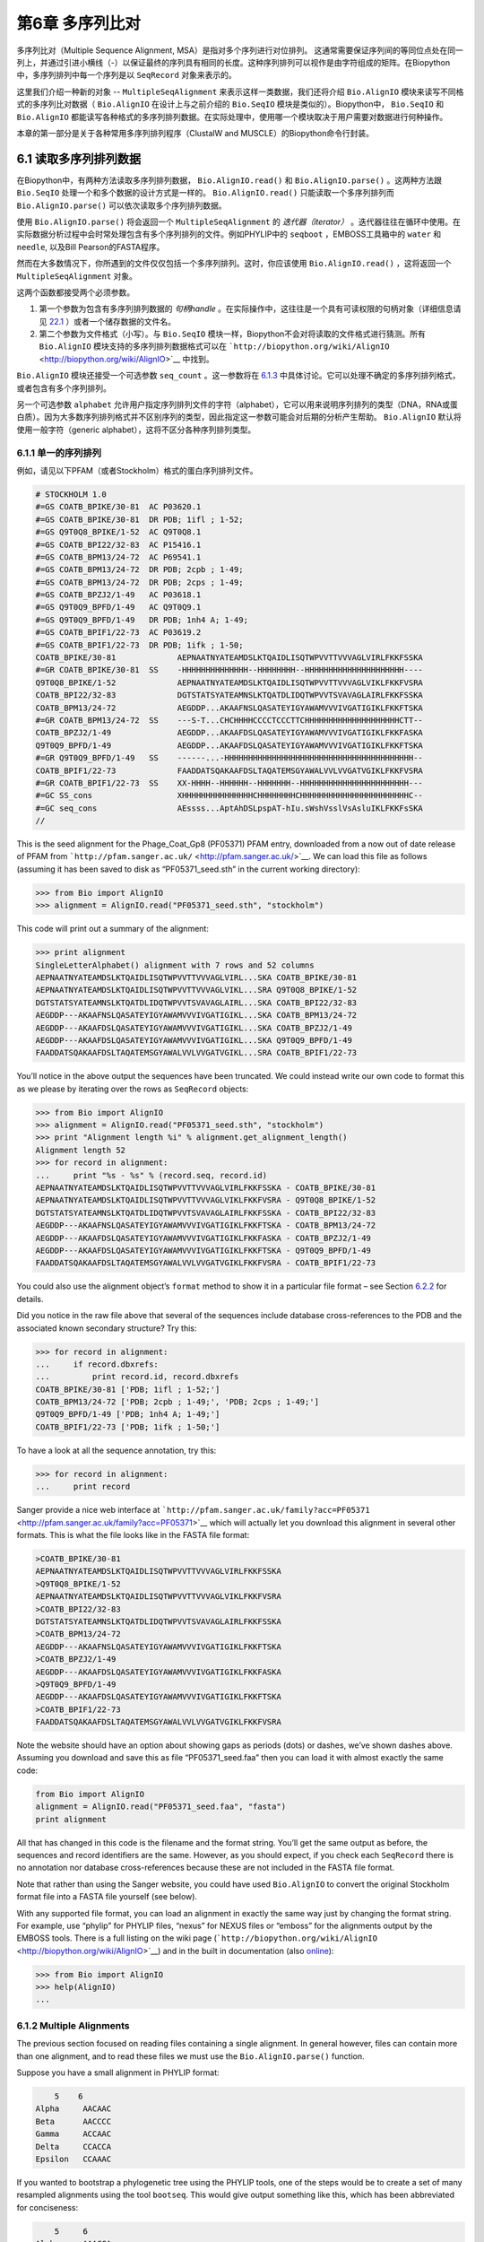 ﻿第6章 多序列比对
==============================================

多序列比对（Multiple Sequence Alignment, MSA）是指对多个序列进行对位排列。 这通常需要保证序列间的等同位点处在同一列上，并通过引进小横线（-）以保证最终的序列具有相同的长度。这种序列排列可以视作是由字符组成的矩阵。在Biopython中，多序列排列中每一个序列是以 ``SeqRecord`` 对象来表示的。

这里我们介绍一种新的对象 -- ``MultipleSeqAlignment`` 来表示这样一类数据，我们还将介绍 ``Bio.AlignIO`` 模块来读写不同格式的多序列比对数据（ ``Bio.AlignIO`` 在设计上与之前介绍的 ``Bio.SeqIO`` 模块是类似的）。Biopython中， ``Bio.SeqIO`` 和 ``Bio.AlignIO`` 都能读写各种格式的多序列排列数据。在实际处理中，使用哪一个模块取决于用户需要对数据进行何种操作。

本章的第一部分是关于各种常用多序列排列程序（ClustalW and MUSCLE）的Biopython命令行封装。

6.1 读取多序列排列数据
-------------------------------------------

在Biopython中，有两种方法读取多序列排列数据， ``Bio.AlignIO.read()`` 和 ``Bio.AlignIO.parse()`` 。这两种方法跟 ``Bio.SeqIO`` 处理一个和多个数据的设计方式是一样的。 ``Bio.AlignIO.read()`` 只能读取一个多序列排列而 ``Bio.AlignIO.parse()`` 可以依次读取多个序列排列数据。 

使用 ``Bio.AlignIO.parse()`` 将会返回一个 ``MultipleSeqAlignment`` 的 *迭代器（iterator）* 。迭代器往往在循环中使用。在实际数据分析过程中会时常处理包含有多个序列排列的文件。例如PHYLIP中的 ``seqboot`` ，EMBOSS工具箱中的 ``water`` 和 ``needle``, 以及Bill Pearson的FASTA程序。

然而在大多数情况下，你所遇到的文件仅仅包括一个多序列排列。这时，你应该使用 ``Bio.AlignIO.read()`` ，这将返回一个 ``MultipleSeqAlignment`` 对象。

这两个函数都接受两个必须参数。

#. 第一个参数为包含有多序列排列数据的 *句柄handle* 。在实际操作中，这往往是一个具有可读权限的句柄对象（详细信息请见 `22.1 <#sec:appendix-handles>`__ ）或者一个储存数据的文件名。

#. 第二个参数为文件格式（小写）。与 ``Bio.SeqIO`` 模块一样，Biopython不会对将读取的文件格式进行猜测。所有 ``Bio.AlignIO`` 模块支持的多序列排列数据格式可以在 ```http://biopython.org/wiki/AlignIO`` <http://biopython.org/wiki/AlignIO>`__ 中找到。

``Bio.AlignIO`` 模块还接受一个可选参数 ``seq_count`` 。这一参数将在 `6.1.3 <#sec:AlignIO-count-argument>`__ 中具体讨论。它可以处理不确定的多序列排列格式，或者包含有多个序列排列。

另一个可选参数 ``alphabet`` 允许用户指定序列排列文件的字符（alphabet），它可以用来说明序列排列的类型（DNA，RNA或蛋白质）。因为大多数序列排列格式并不区别序列的类型，因此指定这一参数可能会对后期的分析产生帮助。 ``Bio.AlignIO`` 默认将使用一般字符（generic alphabet），这将不区分各种序列排列类型。

6.1.1 单一的序列排列
~~~~~~~~~~~~~~~~~~~~~~~~

例如，请见以下PFAM（或者Stockholm）格式的蛋白序列排列文件。

.. code:: verbatim

    # STOCKHOLM 1.0
    #=GS COATB_BPIKE/30-81  AC P03620.1
    #=GS COATB_BPIKE/30-81  DR PDB; 1ifl ; 1-52;
    #=GS Q9T0Q8_BPIKE/1-52  AC Q9T0Q8.1
    #=GS COATB_BPI22/32-83  AC P15416.1
    #=GS COATB_BPM13/24-72  AC P69541.1
    #=GS COATB_BPM13/24-72  DR PDB; 2cpb ; 1-49;
    #=GS COATB_BPM13/24-72  DR PDB; 2cps ; 1-49;
    #=GS COATB_BPZJ2/1-49   AC P03618.1
    #=GS Q9T0Q9_BPFD/1-49   AC Q9T0Q9.1
    #=GS Q9T0Q9_BPFD/1-49   DR PDB; 1nh4 A; 1-49;
    #=GS COATB_BPIF1/22-73  AC P03619.2
    #=GS COATB_BPIF1/22-73  DR PDB; 1ifk ; 1-50;
    COATB_BPIKE/30-81             AEPNAATNYATEAMDSLKTQAIDLISQTWPVVTTVVVAGLVIRLFKKFSSKA
    #=GR COATB_BPIKE/30-81  SS    -HHHHHHHHHHHHHH--HHHHHHHH--HHHHHHHHHHHHHHHHHHHHH----
    Q9T0Q8_BPIKE/1-52             AEPNAATNYATEAMDSLKTQAIDLISQTWPVVTTVVVAGLVIKLFKKFVSRA
    COATB_BPI22/32-83             DGTSTATSYATEAMNSLKTQATDLIDQTWPVVTSVAVAGLAIRLFKKFSSKA
    COATB_BPM13/24-72             AEGDDP...AKAAFNSLQASATEYIGYAWAMVVVIVGATIGIKLFKKFTSKA
    #=GR COATB_BPM13/24-72  SS    ---S-T...CHCHHHHCCCCTCCCTTCHHHHHHHHHHHHHHHHHHHHCTT--
    COATB_BPZJ2/1-49              AEGDDP...AKAAFDSLQASATEYIGYAWAMVVVIVGATIGIKLFKKFASKA
    Q9T0Q9_BPFD/1-49              AEGDDP...AKAAFDSLQASATEYIGYAWAMVVVIVGATIGIKLFKKFTSKA
    #=GR Q9T0Q9_BPFD/1-49   SS    ------...-HHHHHHHHHHHHHHHHHHHHHHHHHHHHHHHHHHHHHHHH--
    COATB_BPIF1/22-73             FAADDATSQAKAAFDSLTAQATEMSGYAWALVVLVVGATVGIKLFKKFVSRA
    #=GR COATB_BPIF1/22-73  SS    XX-HHHH--HHHHHH--HHHHHHH--HHHHHHHHHHHHHHHHHHHHHHH---
    #=GC SS_cons                  XHHHHHHHHHHHHHHHCHHHHHHHHCHHHHHHHHHHHHHHHHHHHHHHHC--
    #=GC seq_cons                 AEssss...AptAhDSLpspAT-hIu.sWshVsslVsAsluIKLFKKFsSKA
    //


This is the seed alignment for the Phage\_Coat\_Gp8 (PF05371) PFAM
entry, downloaded from a now out of date release of PFAM from
```http://pfam.sanger.ac.uk/`` <http://pfam.sanger.ac.uk/>`__. We can
load this file as follows (assuming it has been saved to disk as
“PF05371\_seed.sth” in the current working directory):

.. code:: verbatim

    >>> from Bio import AlignIO
    >>> alignment = AlignIO.read("PF05371_seed.sth", "stockholm")

This code will print out a summary of the alignment:

.. code:: verbatim

    >>> print alignment
    SingleLetterAlphabet() alignment with 7 rows and 52 columns
    AEPNAATNYATEAMDSLKTQAIDLISQTWPVVTTVVVAGLVIRL...SKA COATB_BPIKE/30-81
    AEPNAATNYATEAMDSLKTQAIDLISQTWPVVTTVVVAGLVIKL...SRA Q9T0Q8_BPIKE/1-52
    DGTSTATSYATEAMNSLKTQATDLIDQTWPVVTSVAVAGLAIRL...SKA COATB_BPI22/32-83
    AEGDDP---AKAAFNSLQASATEYIGYAWAMVVVIVGATIGIKL...SKA COATB_BPM13/24-72
    AEGDDP---AKAAFDSLQASATEYIGYAWAMVVVIVGATIGIKL...SKA COATB_BPZJ2/1-49
    AEGDDP---AKAAFDSLQASATEYIGYAWAMVVVIVGATIGIKL...SKA Q9T0Q9_BPFD/1-49
    FAADDATSQAKAAFDSLTAQATEMSGYAWALVVLVVGATVGIKL...SRA COATB_BPIF1/22-73

You’ll notice in the above output the sequences have been truncated. We
could instead write our own code to format this as we please by
iterating over the rows as ``SeqRecord`` objects:

.. code:: verbatim

    >>> from Bio import AlignIO
    >>> alignment = AlignIO.read("PF05371_seed.sth", "stockholm")
    >>> print "Alignment length %i" % alignment.get_alignment_length()
    Alignment length 52
    >>> for record in alignment:
    ...     print "%s - %s" % (record.seq, record.id)
    AEPNAATNYATEAMDSLKTQAIDLISQTWPVVTTVVVAGLVIRLFKKFSSKA - COATB_BPIKE/30-81
    AEPNAATNYATEAMDSLKTQAIDLISQTWPVVTTVVVAGLVIKLFKKFVSRA - Q9T0Q8_BPIKE/1-52
    DGTSTATSYATEAMNSLKTQATDLIDQTWPVVTSVAVAGLAIRLFKKFSSKA - COATB_BPI22/32-83
    AEGDDP---AKAAFNSLQASATEYIGYAWAMVVVIVGATIGIKLFKKFTSKA - COATB_BPM13/24-72
    AEGDDP---AKAAFDSLQASATEYIGYAWAMVVVIVGATIGIKLFKKFASKA - COATB_BPZJ2/1-49
    AEGDDP---AKAAFDSLQASATEYIGYAWAMVVVIVGATIGIKLFKKFTSKA - Q9T0Q9_BPFD/1-49
    FAADDATSQAKAAFDSLTAQATEMSGYAWALVVLVVGATVGIKLFKKFVSRA - COATB_BPIF1/22-73

You could also use the alignment object’s ``format`` method to show it
in a particular file format – see
Section \ `6.2.2 <#sec:alignment-format-method>`__ for details.

Did you notice in the raw file above that several of the sequences
include database cross-references to the PDB and the associated known
secondary structure? Try this:

.. code:: verbatim

    >>> for record in alignment:
    ...     if record.dbxrefs:
    ...         print record.id, record.dbxrefs
    COATB_BPIKE/30-81 ['PDB; 1ifl ; 1-52;']
    COATB_BPM13/24-72 ['PDB; 2cpb ; 1-49;', 'PDB; 2cps ; 1-49;']
    Q9T0Q9_BPFD/1-49 ['PDB; 1nh4 A; 1-49;']
    COATB_BPIF1/22-73 ['PDB; 1ifk ; 1-50;']

To have a look at all the sequence annotation, try this:

.. code:: verbatim

    >>> for record in alignment:
    ...     print record

Sanger provide a nice web interface at
```http://pfam.sanger.ac.uk/family?acc=PF05371`` <http://pfam.sanger.ac.uk/family?acc=PF05371>`__
which will actually let you download this alignment in several other
formats. This is what the file looks like in the FASTA file format:

.. code:: verbatim

    >COATB_BPIKE/30-81
    AEPNAATNYATEAMDSLKTQAIDLISQTWPVVTTVVVAGLVIRLFKKFSSKA
    >Q9T0Q8_BPIKE/1-52
    AEPNAATNYATEAMDSLKTQAIDLISQTWPVVTTVVVAGLVIKLFKKFVSRA
    >COATB_BPI22/32-83
    DGTSTATSYATEAMNSLKTQATDLIDQTWPVVTSVAVAGLAIRLFKKFSSKA
    >COATB_BPM13/24-72
    AEGDDP---AKAAFNSLQASATEYIGYAWAMVVVIVGATIGIKLFKKFTSKA
    >COATB_BPZJ2/1-49
    AEGDDP---AKAAFDSLQASATEYIGYAWAMVVVIVGATIGIKLFKKFASKA
    >Q9T0Q9_BPFD/1-49
    AEGDDP---AKAAFDSLQASATEYIGYAWAMVVVIVGATIGIKLFKKFTSKA
    >COATB_BPIF1/22-73
    FAADDATSQAKAAFDSLTAQATEMSGYAWALVVLVVGATVGIKLFKKFVSRA

Note the website should have an option about showing gaps as periods
(dots) or dashes, we’ve shown dashes above. Assuming you download and
save this as file “PF05371\_seed.faa” then you can load it with almost
exactly the same code:

.. code:: verbatim

    from Bio import AlignIO
    alignment = AlignIO.read("PF05371_seed.faa", "fasta")
    print alignment

All that has changed in this code is the filename and the format string.
You’ll get the same output as before, the sequences and record
identifiers are the same. However, as you should expect, if you check
each ``SeqRecord`` there is no annotation nor database cross-references
because these are not included in the FASTA file format.

Note that rather than using the Sanger website, you could have used
``Bio.AlignIO`` to convert the original Stockholm format file into a
FASTA file yourself (see below).

With any supported file format, you can load an alignment in exactly the
same way just by changing the format string. For example, use “phylip”
for PHYLIP files, “nexus” for NEXUS files or “emboss” for the alignments
output by the EMBOSS tools. There is a full listing on the wiki page
(```http://biopython.org/wiki/AlignIO`` <http://biopython.org/wiki/AlignIO>`__)
and in the built in documentation (also
`online <http://biopython.org/DIST/docs/api/Bio.AlignIO-module.html>`__):

.. code:: verbatim

    >>> from Bio import AlignIO
    >>> help(AlignIO)
    ...

6.1.2  Multiple Alignments
~~~~~~~~~~~~~~~~~~~~~~~~~~

The previous section focused on reading files containing a single
alignment. In general however, files can contain more than one
alignment, and to read these files we must use the
``Bio.AlignIO.parse()`` function.

Suppose you have a small alignment in PHYLIP format:

.. code:: verbatim

        5    6
    Alpha     AACAAC
    Beta      AACCCC
    Gamma     ACCAAC
    Delta     CCACCA
    Epsilon   CCAAAC

If you wanted to bootstrap a phylogenetic tree using the PHYLIP tools,
one of the steps would be to create a set of many resampled alignments
using the tool ``bootseq``. This would give output something like this,
which has been abbreviated for conciseness:

.. code:: verbatim

        5     6
    Alpha     AAACCA
    Beta      AAACCC
    Gamma     ACCCCA
    Delta     CCCAAC
    Epsilon   CCCAAA
        5     6
    Alpha     AAACAA
    Beta      AAACCC
    Gamma     ACCCAA
    Delta     CCCACC
    Epsilon   CCCAAA
        5     6
    Alpha     AAAAAC
    Beta      AAACCC
    Gamma     AACAAC
    Delta     CCCCCA
    Epsilon   CCCAAC
    ...
        5     6
    Alpha     AAAACC
    Beta      ACCCCC
    Gamma     AAAACC
    Delta     CCCCAA
    Epsilon   CAAACC

If you wanted to read this in using ``Bio.AlignIO`` you could use:

.. code:: verbatim

    from Bio import AlignIO
    alignments = AlignIO.parse("resampled.phy", "phylip")
    for alignment in alignments:
        print alignment
        print

This would give the following output, again abbreviated for display:

.. code:: verbatim

    SingleLetterAlphabet() alignment with 5 rows and 6 columns
    AAACCA Alpha
    AAACCC Beta
    ACCCCA Gamma
    CCCAAC Delta
    CCCAAA Epsilon

    SingleLetterAlphabet() alignment with 5 rows and 6 columns
    AAACAA Alpha
    AAACCC Beta
    ACCCAA Gamma
    CCCACC Delta
    CCCAAA Epsilon

    SingleLetterAlphabet() alignment with 5 rows and 6 columns
    AAAAAC Alpha
    AAACCC Beta
    AACAAC Gamma
    CCCCCA Delta
    CCCAAC Epsilon

    ...

    SingleLetterAlphabet() alignment with 5 rows and 6 columns
    AAAACC Alpha
    ACCCCC Beta
    AAAACC Gamma
    CCCCAA Delta
    CAAACC Epsilon

As with the function ``Bio.SeqIO.parse()``, using
``Bio.AlignIO.parse()`` returns an iterator. If you want to keep all the
alignments in memory at once, which will allow you to access them in any
order, then turn the iterator into a list:

.. code:: verbatim

    from Bio import AlignIO
    alignments = list(AlignIO.parse("resampled.phy", "phylip"))
    last_align = alignments[-1]
    first_align = alignments[0]

6.1.3  Ambiguous Alignments
~~~~~~~~~~~~~~~~~~~~~~~~~~~

Many alignment file formats can explicitly store more than one
alignment, and the division between each alignment is clear. However,
when a general sequence file format has been used there is no such block
structure. The most common such situation is when alignments have been
saved in the FASTA file format. For example consider the following:

.. code:: verbatim

    >Alpha
    ACTACGACTAGCTCAG--G
    >Beta
    ACTACCGCTAGCTCAGAAG
    >Gamma
    ACTACGGCTAGCACAGAAG
    >Alpha
    ACTACGACTAGCTCAGG--
    >Beta
    ACTACCGCTAGCTCAGAAG
    >Gamma
    ACTACGGCTAGCACAGAAG

This could be a single alignment containing six sequences (with repeated
identifiers). Or, judging from the identifiers, this is probably two
different alignments each with three sequences, which happen to all have
the same length.

What about this next example?

.. code:: verbatim

    >Alpha
    ACTACGACTAGCTCAG--G
    >Beta
    ACTACCGCTAGCTCAGAAG
    >Alpha
    ACTACGACTAGCTCAGG--
    >Gamma
    ACTACGGCTAGCACAGAAG
    >Alpha
    ACTACGACTAGCTCAGG--
    >Delta
    ACTACGGCTAGCACAGAAG

Again, this could be a single alignment with six sequences. However this
time based on the identifiers we might guess this is three pairwise
alignments which by chance have all got the same lengths.

This final example is similar:

.. code:: verbatim

    >Alpha
    ACTACGACTAGCTCAG--G
    >XXX
    ACTACCGCTAGCTCAGAAG
    >Alpha
    ACTACGACTAGCTCAGG
    >YYY
    ACTACGGCAAGCACAGG
    >Alpha
    --ACTACGAC--TAGCTCAGG
    >ZZZ
    GGACTACGACAATAGCTCAGG

In this third example, because of the differing lengths, this cannot be
treated as a single alignment containing all six records. However, it
could be three pairwise alignments.

Clearly trying to store more than one alignment in a FASTA file is not
ideal. However, if you are forced to deal with these as input files
``Bio.AlignIO`` can cope with the most common situation where all the
alignments have the same number of records. One example of this is a
collection of pairwise alignments, which can be produced by the EMBOSS
tools ``needle`` and ``water`` – although in this situation,
``Bio.AlignIO`` should be able to understand their native output using
“emboss” as the format string.

To interpret these FASTA examples as several separate alignments, we can
use ``Bio.AlignIO.parse()`` with the optional ``seq_count`` argument
which specifies how many sequences are expected in each alignment (in
these examples, 3, 2 and 2 respectively). For example, using the third
example as the input data:

.. code:: verbatim

    for alignment in AlignIO.parse(handle, "fasta", seq_count=2):
        print "Alignment length %i" % alignment.get_alignment_length()
        for record in alignment:
            print "%s - %s" % (record.seq, record.id)
        print

giving:

.. code:: verbatim

    Alignment length 19
    ACTACGACTAGCTCAG--G - Alpha
    ACTACCGCTAGCTCAGAAG - XXX

    Alignment length 17
    ACTACGACTAGCTCAGG - Alpha
    ACTACGGCAAGCACAGG - YYY

    Alignment length 21
    --ACTACGAC--TAGCTCAGG - Alpha
    GGACTACGACAATAGCTCAGG - ZZZ

Using ``Bio.AlignIO.read()`` or ``Bio.AlignIO.parse()`` without the
``seq_count`` argument would give a single alignment containing all six
records for the first two examples. For the third example, an exception
would be raised because the lengths differ preventing them being turned
into a single alignment.

If the file format itself has a block structure allowing ``Bio.AlignIO``
to determine the number of sequences in each alignment directly, then
the ``seq_count`` argument is not needed. If it is supplied, and doesn’t
agree with the file contents, an error is raised.

Note that this optional ``seq_count`` argument assumes each alignment in
the file has the same number of sequences. Hypothetically you may come
across stranger situations, for example a FASTA file containing several
alignments each with a different number of sequences – although I would
love to hear of a real world example of this. Assuming you cannot get
the data in a nicer file format, there is no straight forward way to
deal with this using ``Bio.AlignIO``. In this case, you could consider
reading in the sequences themselves using ``Bio.SeqIO`` and batching
them together to create the alignments as appropriate.

6.2  Writing Alignments
-----------------------

We’ve talked about using ``Bio.AlignIO.read()`` and
``Bio.AlignIO.parse()`` for alignment input (reading files), and now
we’ll look at ``Bio.AlignIO.write()`` which is for alignment output
(writing files). This is a function taking three arguments: some
``MultipleSeqAlignment`` objects (or for backwards compatibility the
obsolete ``Alignment`` objects), a handle or filename to write to, and a
sequence format.

Here is an example, where we start by creating a few
``MultipleSeqAlignment`` objects the hard way (by hand, rather than by
loading them from a file). Note we create some ``SeqRecord`` objects to
construct the alignment from.

.. code:: verbatim

    from Bio.Alphabet import generic_dna
    from Bio.Seq import Seq
    from Bio.SeqRecord import SeqRecord
    from Bio.Align import MultipleSeqAlignment

    align1 = MultipleSeqAlignment([
                 SeqRecord(Seq("ACTGCTAGCTAG", generic_dna), id="Alpha"),
                 SeqRecord(Seq("ACT-CTAGCTAG", generic_dna), id="Beta"),
                 SeqRecord(Seq("ACTGCTAGDTAG", generic_dna), id="Gamma"),
             ])

    align2 = MultipleSeqAlignment([
                 SeqRecord(Seq("GTCAGC-AG", generic_dna), id="Delta"),
                 SeqRecord(Seq("GACAGCTAG", generic_dna), id="Epsilon"),
                 SeqRecord(Seq("GTCAGCTAG", generic_dna), id="Zeta"),
             ])

    align3 = MultipleSeqAlignment([
                 SeqRecord(Seq("ACTAGTACAGCTG", generic_dna), id="Eta"),
                 SeqRecord(Seq("ACTAGTACAGCT-", generic_dna), id="Theta"),
                 SeqRecord(Seq("-CTACTACAGGTG", generic_dna), id="Iota"),
             ])

    my_alignments = [align1, align2, align3]

Now we have a list of ``Alignment`` objects, we’ll write them to a
PHYLIP format file:

.. code:: verbatim

    from Bio import AlignIO
    AlignIO.write(my_alignments, "my_example.phy", "phylip")

And if you open this file in your favourite text editor it should look
like this:

.. code:: verbatim

     3 12
    Alpha      ACTGCTAGCT AG
    Beta       ACT-CTAGCT AG
    Gamma      ACTGCTAGDT AG
     3 9
    Delta      GTCAGC-AG
    Epislon    GACAGCTAG
    Zeta       GTCAGCTAG
     3 13
    Eta        ACTAGTACAG CTG
    Theta      ACTAGTACAG CT-
    Iota       -CTACTACAG GTG

Its more common to want to load an existing alignment, and save that,
perhaps after some simple manipulation like removing certain rows or
columns.

Suppose you wanted to know how many alignments the
``Bio.AlignIO.write()`` function wrote to the handle? If your alignments
were in a list like the example above, you could just use
``len(my_alignments)``, however you can’t do that when your records come
from a generator/iterator. Therefore the ``Bio.AlignIO.write()``
function returns the number of alignments written to the file.

*Note* - If you tell the ``Bio.AlignIO.write()`` function to write to a
file that already exists, the old file will be overwritten without any
warning.

6.2.1  Converting between sequence alignment file formats
~~~~~~~~~~~~~~~~~~~~~~~~~~~~~~~~~~~~~~~~~~~~~~~~~~~~~~~~~

Converting between sequence alignment file formats with ``Bio.AlignIO``
works in the same way as converting between sequence file formats with
``Bio.SeqIO`` (Section `5.5.2 <#sec:SeqIO-conversion>`__). We load
generally the alignment(s) using ``Bio.AlignIO.parse()`` and then save
them using the ``Bio.AlignIO.write()`` – or just use the
``Bio.AlignIO.convert()`` helper function.

For this example, we’ll load the PFAM/Stockholm format file used earlier
and save it as a Clustal W format file:

.. code:: verbatim

    from Bio import AlignIO
    count = AlignIO.convert("PF05371_seed.sth", "stockholm", "PF05371_seed.aln", "clustal")
    print "Converted %i alignments" % count

Or, using ``Bio.AlignIO.parse()`` and ``Bio.AlignIO.write()``:

.. code:: verbatim

    from Bio import AlignIO
    alignments = AlignIO.parse("PF05371_seed.sth", "stockholm")
    count = AlignIO.write(alignments, "PF05371_seed.aln", "clustal")
    print "Converted %i alignments" % count

The ``Bio.AlignIO.write()`` function expects to be given multiple
alignment objects. In the example above we gave it the alignment
iterator returned by ``Bio.AlignIO.parse()``.

In this case, we know there is only one alignment in the file so we
could have used ``Bio.AlignIO.read()`` instead, but notice we have to
pass this alignment to ``Bio.AlignIO.write()`` as a single element list:

.. code:: verbatim

    from Bio import AlignIO
    alignment = AlignIO.read("PF05371_seed.sth", "stockholm")
    AlignIO.write([alignment], "PF05371_seed.aln", "clustal")

Either way, you should end up with the same new Clustal W format file
“PF05371\_seed.aln” with the following content:

.. code:: verbatim

    CLUSTAL X (1.81) multiple sequence alignment


    COATB_BPIKE/30-81                   AEPNAATNYATEAMDSLKTQAIDLISQTWPVVTTVVVAGLVIRLFKKFSS
    Q9T0Q8_BPIKE/1-52                   AEPNAATNYATEAMDSLKTQAIDLISQTWPVVTTVVVAGLVIKLFKKFVS
    COATB_BPI22/32-83                   DGTSTATSYATEAMNSLKTQATDLIDQTWPVVTSVAVAGLAIRLFKKFSS
    COATB_BPM13/24-72                   AEGDDP---AKAAFNSLQASATEYIGYAWAMVVVIVGATIGIKLFKKFTS
    COATB_BPZJ2/1-49                    AEGDDP---AKAAFDSLQASATEYIGYAWAMVVVIVGATIGIKLFKKFAS
    Q9T0Q9_BPFD/1-49                    AEGDDP---AKAAFDSLQASATEYIGYAWAMVVVIVGATIGIKLFKKFTS
    COATB_BPIF1/22-73                   FAADDATSQAKAAFDSLTAQATEMSGYAWALVVLVVGATVGIKLFKKFVS

    COATB_BPIKE/30-81                   KA
    Q9T0Q8_BPIKE/1-52                   RA
    COATB_BPI22/32-83                   KA
    COATB_BPM13/24-72                   KA
    COATB_BPZJ2/1-49                    KA
    Q9T0Q9_BPFD/1-49                    KA
    COATB_BPIF1/22-73                   RA

Alternatively, you could make a PHYLIP format file which we’ll name
“PF05371\_seed.phy”:

.. code:: verbatim

    from Bio import AlignIO
    AlignIO.convert("PF05371_seed.sth", "stockholm", "PF05371_seed.phy", "phylip")

This time the output looks like this:

.. code:: verbatim

     7 52
    COATB_BPIK AEPNAATNYA TEAMDSLKTQ AIDLISQTWP VVTTVVVAGL VIRLFKKFSS
    Q9T0Q8_BPI AEPNAATNYA TEAMDSLKTQ AIDLISQTWP VVTTVVVAGL VIKLFKKFVS
    COATB_BPI2 DGTSTATSYA TEAMNSLKTQ ATDLIDQTWP VVTSVAVAGL AIRLFKKFSS
    COATB_BPM1 AEGDDP---A KAAFNSLQAS ATEYIGYAWA MVVVIVGATI GIKLFKKFTS
    COATB_BPZJ AEGDDP---A KAAFDSLQAS ATEYIGYAWA MVVVIVGATI GIKLFKKFAS
    Q9T0Q9_BPF AEGDDP---A KAAFDSLQAS ATEYIGYAWA MVVVIVGATI GIKLFKKFTS
    COATB_BPIF FAADDATSQA KAAFDSLTAQ ATEMSGYAWA LVVLVVGATV GIKLFKKFVS

               KA
               RA
               KA
               KA
               KA
               KA
               RA

One of the big handicaps of the PHYLIP alignment file format is that the
sequence identifiers are strictly truncated at ten characters. In this
example, as you can see the resulting names are still unique - but they
are not very readable. In this particular case, there is no clear way to
compress the identifiers, but for the sake of argument you may want to
assign your own names or numbering system. This following bit of code
manipulates the record identifiers before saving the output:

.. code:: verbatim

    from Bio import AlignIO
    alignment = AlignIO.read("PF05371_seed.sth", "stockholm")
    name_mapping = {}
    for i, record in enumerate(alignment):
        name_mapping[i] = record.id
        record.id = "seq%i" % i
    print name_mapping

    AlignIO.write([alignment], "PF05371_seed.phy", "phylip")

This code used a Python dictionary to record a simple mapping from the
new sequence system to the original identifier:

.. code:: verbatim

    {0: 'COATB_BPIKE/30-81', 1: 'Q9T0Q8_BPIKE/1-52', 2: 'COATB_BPI22/32-83', ...}

Here is the new PHYLIP format output:

.. code:: verbatim

     7 52
    seq0       AEPNAATNYA TEAMDSLKTQ AIDLISQTWP VVTTVVVAGL VIRLFKKFSS
    seq1       AEPNAATNYA TEAMDSLKTQ AIDLISQTWP VVTTVVVAGL VIKLFKKFVS
    seq2       DGTSTATSYA TEAMNSLKTQ ATDLIDQTWP VVTSVAVAGL AIRLFKKFSS
    seq3       AEGDDP---A KAAFNSLQAS ATEYIGYAWA MVVVIVGATI GIKLFKKFTS
    seq4       AEGDDP---A KAAFDSLQAS ATEYIGYAWA MVVVIVGATI GIKLFKKFAS
    seq5       AEGDDP---A KAAFDSLQAS ATEYIGYAWA MVVVIVGATI GIKLFKKFTS
    seq6       FAADDATSQA KAAFDSLTAQ ATEMSGYAWA LVVLVVGATV GIKLFKKFVS

               KA
               RA
               KA
               KA
               KA
               KA
               RA

In general, because of the identifier limitation, working with PHYLIP
file formats shouldn’t be your first choice. Using the PFAM/Stockholm
format on the other hand allows you to record a lot of additional
annotation too.

6.2.2  Getting your alignment objects as formatted strings
~~~~~~~~~~~~~~~~~~~~~~~~~~~~~~~~~~~~~~~~~~~~~~~~~~~~~~~~~~

The ``Bio.AlignIO`` interface is based on handles, which means if you
want to get your alignment(s) into a string in a particular file format
you need to do a little bit more work (see below). However, you will
probably prefer to take advantage of the alignment object’s ``format()``
method. This takes a single mandatory argument, a lower case string
which is supported by ``Bio.AlignIO`` as an output format. For example:

.. code:: verbatim

    from Bio import AlignIO
    alignment = AlignIO.read("PF05371_seed.sth", "stockholm")
    print alignment.format("clustal")

As described in Section \ `4.5 <#sec:SeqRecord-format>`__), the
``SeqRecord`` object has a similar method using output formats supported
by ``Bio.SeqIO``.

Internally the ``format()`` method is using the ``StringIO`` string
based handle and calling ``Bio.AlignIO.write()``. You can do this in
your own code if for example you are using an older version of
Biopython:

.. code:: verbatim

    from Bio import AlignIO
    from StringIO import StringIO

    alignments = AlignIO.parse("PF05371_seed.sth", "stockholm")

    out_handle = StringIO()
    AlignIO.write(alignments, out_handle, "clustal")
    clustal_data = out_handle.getvalue()

    print clustal_data

6.3  Manipulating Alignments
----------------------------

Now that we’ve covered loading and saving alignments, we’ll look at what
else you can do with them.

6.3.1  Slicing alignments
~~~~~~~~~~~~~~~~~~~~~~~~~

First of all, in some senses the alignment objects act like a Python
``list`` of ``SeqRecord`` objects (the rows). With this model in mind
hopefully the actions of ``len()`` (the number of rows) and iteration
(each row as a ``SeqRecord``) make sense:

.. code:: verbatim

    >>> from Bio import AlignIO
    >>> alignment = AlignIO.read("PF05371_seed.sth", "stockholm")
    >>> print "Number of rows: %i" % len(alignment)
    Number of rows: 7
    >>> for record in alignment:
    ...     print "%s - %s" % (record.seq, record.id)
    AEPNAATNYATEAMDSLKTQAIDLISQTWPVVTTVVVAGLVIRLFKKFSSKA - COATB_BPIKE/30-81
    AEPNAATNYATEAMDSLKTQAIDLISQTWPVVTTVVVAGLVIKLFKKFVSRA - Q9T0Q8_BPIKE/1-52
    DGTSTATSYATEAMNSLKTQATDLIDQTWPVVTSVAVAGLAIRLFKKFSSKA - COATB_BPI22/32-83
    AEGDDP---AKAAFNSLQASATEYIGYAWAMVVVIVGATIGIKLFKKFTSKA - COATB_BPM13/24-72
    AEGDDP---AKAAFDSLQASATEYIGYAWAMVVVIVGATIGIKLFKKFASKA - COATB_BPZJ2/1-49
    AEGDDP---AKAAFDSLQASATEYIGYAWAMVVVIVGATIGIKLFKKFTSKA - Q9T0Q9_BPFD/1-49
    FAADDATSQAKAAFDSLTAQATEMSGYAWALVVLVVGATVGIKLFKKFVSRA - COATB_BPIF1/22-73

You can also use the list-like ``append`` and ``extend`` methods to add
more rows to the alignment (as ``SeqRecord`` objects). Keeping the list
metaphor in mind, simple slicing of the alignment should also make sense
- it selects some of the rows giving back another alignment object:

.. code:: verbatim

    >>> print alignment
    SingleLetterAlphabet() alignment with 7 rows and 52 columns
    AEPNAATNYATEAMDSLKTQAIDLISQTWPVVTTVVVAGLVIRL...SKA COATB_BPIKE/30-81
    AEPNAATNYATEAMDSLKTQAIDLISQTWPVVTTVVVAGLVIKL...SRA Q9T0Q8_BPIKE/1-52
    DGTSTATSYATEAMNSLKTQATDLIDQTWPVVTSVAVAGLAIRL...SKA COATB_BPI22/32-83
    AEGDDP---AKAAFNSLQASATEYIGYAWAMVVVIVGATIGIKL...SKA COATB_BPM13/24-72
    AEGDDP---AKAAFDSLQASATEYIGYAWAMVVVIVGATIGIKL...SKA COATB_BPZJ2/1-49
    AEGDDP---AKAAFDSLQASATEYIGYAWAMVVVIVGATIGIKL...SKA Q9T0Q9_BPFD/1-49
    FAADDATSQAKAAFDSLTAQATEMSGYAWALVVLVVGATVGIKL...SRA COATB_BPIF1/22-73
    >>> print alignment[3:7]
    SingleLetterAlphabet() alignment with 4 rows and 52 columns
    AEGDDP---AKAAFNSLQASATEYIGYAWAMVVVIVGATIGIKL...SKA COATB_BPM13/24-72
    AEGDDP---AKAAFDSLQASATEYIGYAWAMVVVIVGATIGIKL...SKA COATB_BPZJ2/1-49
    AEGDDP---AKAAFDSLQASATEYIGYAWAMVVVIVGATIGIKL...SKA Q9T0Q9_BPFD/1-49
    FAADDATSQAKAAFDSLTAQATEMSGYAWALVVLVVGATVGIKL...SRA COATB_BPIF1/22-73

What if you wanted to select by column? Those of you who have used the
NumPy matrix or array objects won’t be surprised at this - you use a
double index.

.. code:: verbatim

    >>> print alignment[2,6]
    T

Using two integer indices pulls out a single letter, short hand for
this:

.. code:: verbatim

    >>> print alignment[2].seq[6]
    T

You can pull out a single column as a string like this:

.. code:: verbatim

    >>> print alignment[:,6]
    TTT---T

You can also select a range of columns. For example, to pick out those
same three rows we extracted earlier, but take just their first six
columns:

.. code:: verbatim

    >>> print alignment[3:6,:6]
    SingleLetterAlphabet() alignment with 3 rows and 6 columns
    AEGDDP COATB_BPM13/24-72
    AEGDDP COATB_BPZJ2/1-49
    AEGDDP Q9T0Q9_BPFD/1-49

Leaving the first index as ``:`` means take all the rows:

.. code:: verbatim

    >>> print alignment[:,:6]
    SingleLetterAlphabet() alignment with 7 rows and 6 columns
    AEPNAA COATB_BPIKE/30-81
    AEPNAA Q9T0Q8_BPIKE/1-52
    DGTSTA COATB_BPI22/32-83
    AEGDDP COATB_BPM13/24-72
    AEGDDP COATB_BPZJ2/1-49
    AEGDDP Q9T0Q9_BPFD/1-49
    FAADDA COATB_BPIF1/22-73

This brings us to a neat way to remove a section. Notice columns 7, 8
and 9 which are gaps in three of the seven sequences:

.. code:: verbatim

    >>> print alignment[:,6:9]
    SingleLetterAlphabet() alignment with 7 rows and 3 columns
    TNY COATB_BPIKE/30-81
    TNY Q9T0Q8_BPIKE/1-52
    TSY COATB_BPI22/32-83
    --- COATB_BPM13/24-72
    --- COATB_BPZJ2/1-49
    --- Q9T0Q9_BPFD/1-49
    TSQ COATB_BPIF1/22-73

Again, you can slice to get everything after the ninth column:

.. code:: verbatim

    >>> print alignment[:,9:]
    SingleLetterAlphabet() alignment with 7 rows and 43 columns
    ATEAMDSLKTQAIDLISQTWPVVTTVVVAGLVIRLFKKFSSKA COATB_BPIKE/30-81
    ATEAMDSLKTQAIDLISQTWPVVTTVVVAGLVIKLFKKFVSRA Q9T0Q8_BPIKE/1-52
    ATEAMNSLKTQATDLIDQTWPVVTSVAVAGLAIRLFKKFSSKA COATB_BPI22/32-83
    AKAAFNSLQASATEYIGYAWAMVVVIVGATIGIKLFKKFTSKA COATB_BPM13/24-72
    AKAAFDSLQASATEYIGYAWAMVVVIVGATIGIKLFKKFASKA COATB_BPZJ2/1-49
    AKAAFDSLQASATEYIGYAWAMVVVIVGATIGIKLFKKFTSKA Q9T0Q9_BPFD/1-49
    AKAAFDSLTAQATEMSGYAWALVVLVVGATVGIKLFKKFVSRA COATB_BPIF1/22-73

Now, the interesting thing is that addition of alignment objects works
by column. This lets you do this as a way to remove a block of columns:

.. code:: verbatim

    >>> edited = alignment[:,:6] + alignment[:,9:]
    >>> print edited
    SingleLetterAlphabet() alignment with 7 rows and 49 columns
    AEPNAAATEAMDSLKTQAIDLISQTWPVVTTVVVAGLVIRLFKKFSSKA COATB_BPIKE/30-81
    AEPNAAATEAMDSLKTQAIDLISQTWPVVTTVVVAGLVIKLFKKFVSRA Q9T0Q8_BPIKE/1-52
    DGTSTAATEAMNSLKTQATDLIDQTWPVVTSVAVAGLAIRLFKKFSSKA COATB_BPI22/32-83
    AEGDDPAKAAFNSLQASATEYIGYAWAMVVVIVGATIGIKLFKKFTSKA COATB_BPM13/24-72
    AEGDDPAKAAFDSLQASATEYIGYAWAMVVVIVGATIGIKLFKKFASKA COATB_BPZJ2/1-49
    AEGDDPAKAAFDSLQASATEYIGYAWAMVVVIVGATIGIKLFKKFTSKA Q9T0Q9_BPFD/1-49
    FAADDAAKAAFDSLTAQATEMSGYAWALVVLVVGATVGIKLFKKFVSRA COATB_BPIF1/22-73

Another common use of alignment addition would be to combine alignments
for several different genes into a meta-alignment. Watch out though -
the identifiers need to match up (see
Section \ `4.7 <#sec:SeqRecord-addition>`__ for how adding ``SeqRecord``
objects works). You may find it helpful to first sort the alignment rows
alphabetically by id:

.. code:: verbatim

    >>> edited.sort()
    >>> print edited
    SingleLetterAlphabet() alignment with 7 rows and 49 columns
    DGTSTAATEAMNSLKTQATDLIDQTWPVVTSVAVAGLAIRLFKKFSSKA COATB_BPI22/32-83
    FAADDAAKAAFDSLTAQATEMSGYAWALVVLVVGATVGIKLFKKFVSRA COATB_BPIF1/22-73
    AEPNAAATEAMDSLKTQAIDLISQTWPVVTTVVVAGLVIRLFKKFSSKA COATB_BPIKE/30-81
    AEGDDPAKAAFNSLQASATEYIGYAWAMVVVIVGATIGIKLFKKFTSKA COATB_BPM13/24-72
    AEGDDPAKAAFDSLQASATEYIGYAWAMVVVIVGATIGIKLFKKFASKA COATB_BPZJ2/1-49
    AEPNAAATEAMDSLKTQAIDLISQTWPVVTTVVVAGLVIKLFKKFVSRA Q9T0Q8_BPIKE/1-52
    AEGDDPAKAAFDSLQASATEYIGYAWAMVVVIVGATIGIKLFKKFTSKA Q9T0Q9_BPFD/1-49

Note that you can only add two alignments together if they have the same
number of rows.

6.3.2  Alignments as arrays
~~~~~~~~~~~~~~~~~~~~~~~~~~~

Depending on what you are doing, it can be more useful to turn the
alignment object into an array of letters – and you can do this with
NumPy:

.. code:: verbatim

    >>> import numpy as np
    >>> from Bio import AlignIO
    >>> alignment = AlignIO.read("PF05371_seed.sth", "stockholm")
    >>> align_array = np.array([list(rec) for rec in alignment], np.character)
    >>> align_array.shape
    (7, 52)

If you will be working heavily with the columns, you can tell NumPy to
store the array by column (as in Fortran) rather then its default of by
row (as in C):

.. code:: verbatim

    >>> align_array = np.array([list(rec) for rec in alignment], np.character, order="F")

Note that this leaves the original Biopython alignment object and the
NumPy array in memory as separate objects - editing one will not update
the other!

6.4  Alignment Tools
--------------------

There are *lots* of algorithms out there for aligning sequences, both
pairwise alignments and multiple sequence alignments. These calculations
are relatively slow, and you generally wouldn’t want to write such an
algorithm in Python. Instead, you can use Biopython to invoke a command
line tool on your behalf. Normally you would:

#. Prepare an input file of your unaligned sequences, typically this
   will be a FASTA file which you might create using ``Bio.SeqIO`` (see
   Chapter \ `5 <#chapter:Bio.SeqIO>`__).
#. Call the command line tool to process this input file, typically via
   one of Biopython’s command line wrappers (which we’ll discuss here).
#. Read the output from the tool, i.e. your aligned sequences, typically
   using ``Bio.AlignIO`` (see earlier in this chapter).

All the command line wrappers we’re going to talk about in this chapter
follow the same style. You create a command line object specifying the
options (e.g. the input filename and the output filename), then invoke
this command line via a Python operating system call (e.g. using the
``subprocess`` module).

Most of these wrappers are defined in the ``Bio.Align.Applications``
module:

.. code:: verbatim

    >>> import Bio.Align.Applications
    >>> dir(Bio.Align.Applications)
    ...
    ['ClustalwCommandline', 'DialignCommandline', 'MafftCommandline', 'MuscleCommandline',
    'PrankCommandline', 'ProbconsCommandline', 'TCoffeeCommandline' ...]

(Ignore the entries starting with an underscore – these have special
meaning in Python.) The module ``Bio.Emboss.Applications`` has wrappers
for some of the `EMBOSS suite <http://emboss.sourceforge.net/>`__,
including ``needle`` and ``water``, which are described below in
Section \ `6.4.5 <#seq:emboss-needle-water>`__, and wrappers for the
EMBOSS packaged versions of the PHYLIP tools (which EMBOSS refer to as
one of their EMBASSY packages - third party tools with an EMBOSS style
interface). We won’t explore all these alignment tools here in the
section, just a sample, but the same principles apply.

6.4.1  ClustalW
~~~~~~~~~~~~~~~

ClustalW is a popular command line tool for multiple sequence alignment
(there is also a graphical interface called ClustalX). Biopython’s
``Bio.Align.Applications`` module has a wrapper for this alignment tool
(and several others).

Before trying to use ClustalW from within Python, you should first try
running the ClustalW tool yourself by hand at the command line, to
familiarise yourself the other options. You’ll find the Biopython
wrapper is very faithful to the actual command line API:

.. code:: verbatim

    >>> from Bio.Align.Applications import ClustalwCommandline
    >>> help(ClustalwCommandline)
    ...

For the most basic usage, all you need is to have a FASTA input file,
such as
`opuntia.fasta <http://biopython.org/DIST/docs/tutorial/examples/opuntia.fasta>`__
(available online or in the Doc/examples subdirectory of the Biopython
source code). This is a small FASTA file containing seven prickly-pear
DNA sequences (from the cactus family *Opuntia*).

By default ClustalW will generate an alignment and guide tree file with
names based on the input FASTA file, in this case ``opuntia.aln`` and
``opuntia.dnd``, but you can override this or make it explicit:

.. code:: verbatim

    >>> from Bio.Align.Applications import ClustalwCommandline
    >>> cline = ClustalwCommandline("clustalw2", infile="opuntia.fasta")
    >>> print cline
    clustalw2 -infile=opuntia.fasta

Notice here we have given the executable name as ``clustalw2``,
indicating we have version two installed, which has a different filename
to version one (``clustalw``, the default). Fortunately both versions
support the same set of arguments at the command line (and indeed,
should be functionally identical).

You may find that even though you have ClustalW installed, the above
command doesn’t work – you may get a message about “command not found”
(especially on Windows). This indicated that the ClustalW executable is
not on your PATH (an environment variable, a list of directories to be
searched). You can either update your PATH setting to include the
location of your copy of ClustalW tools (how you do this will depend on
your OS), or simply type in the full path of the tool. For example:

.. code:: verbatim

    >>> import os
    >>> from Bio.Align.Applications import ClustalwCommandline
    >>> clustalw_exe = r"C:\Program Files\new clustal\clustalw2.exe"
    >>> clustalw_cline = ClustalwCommandline(clustalw_exe, infile="opuntia.fasta")

.. code:: verbatim

    >>> assert os.path.isfile(clustalw_exe), "Clustal W executable missing"
    >>> stdout, stderr = clustalw_cline()

Remember, in Python strings ``\n`` and ``\t`` are by default interpreted
as a new line and a tab – which is why we’re put a letter “r” at the
start for a raw string that isn’t translated in this way. This is
generally good practice when specifying a Windows style file name.

Internally this uses the ``subprocess`` module which is now the
recommended way to run another program in Python. This replaces older
options like the ``os.system()`` and the ``os.popen*`` functions.

Now, at this point it helps to know about how command line tools “work”.
When you run a tool at the command line, it will often print text output
directly to screen. This text can be captured or redirected, via two
“pipes”, called standard output (the normal results) and standard error
(for error messages and debug messages). There is also standard input,
which is any text fed into the tool. These names get shortened to stdin,
stdout and stderr. When the tool finishes, it has a return code (an
integer), which by convention is zero for success.

When you run the command line tool like this via the Biopython wrapper,
it will wait for it to finish, and check the return code. If this is non
zero (indicating an error), an exception is raised. The wrapper then
returns two strings, stdout and stderr.

In the case of ClustalW, when run at the command line all the important
output is written directly to the output files. Everything normally
printed to screen while you wait (via stdout or stderr) is boring and
can be ignored (assuming it worked).

What we care about are the two output files, the alignment and the guide
tree. We didn’t tell ClustalW what filenames to use, but it defaults to
picking names based on the input file. In this case the output should be
in the file ``opuntia.aln``. You should be able to work out how to read
in the alignment using ``Bio.AlignIO`` by now:

.. code:: verbatim

    >>> from Bio import AlignIO
    >>> align = AlignIO.read("opuntia.aln", "clustal")
    >>> print align
    SingleLetterAlphabet() alignment with 7 rows and 906 columns
    TATACATTAAAGAAGGGGGATGCGGATAAATGGAAAGGCGAAAG...AGA gi|6273285|gb|AF191659.1|AF191
    TATACATTAAAGAAGGGGGATGCGGATAAATGGAAAGGCGAAAG...AGA gi|6273284|gb|AF191658.1|AF191
    TATACATTAAAGAAGGGGGATGCGGATAAATGGAAAGGCGAAAG...AGA gi|6273287|gb|AF191661.1|AF191
    TATACATAAAAGAAGGGGGATGCGGATAAATGGAAAGGCGAAAG...AGA gi|6273286|gb|AF191660.1|AF191
    TATACATTAAAGGAGGGGGATGCGGATAAATGGAAAGGCGAAAG...AGA gi|6273290|gb|AF191664.1|AF191
    TATACATTAAAGGAGGGGGATGCGGATAAATGGAAAGGCGAAAG...AGA gi|6273289|gb|AF191663.1|AF191
    TATACATTAAAGGAGGGGGATGCGGATAAATGGAAAGGCGAAAG...AGA gi|6273291|gb|AF191665.1|AF191

In case you are interested (and this is an aside from the main thrust of
this chapter), the ``opuntia.dnd`` file ClustalW creates is just a
standard Newick tree file, and ``Bio.Phylo`` can parse these:

.. code:: verbatim

    >>> from Bio import Phylo
    >>> tree = Phylo.read("opuntia.dnd", "newick")
    >>> Phylo.draw_ascii(tree)
                                 _______________ gi|6273291|gb|AF191665.1|AF191665
      __________________________|
     |                          |   ______ gi|6273290|gb|AF191664.1|AF191664
     |                          |__|
     |                             |_____ gi|6273289|gb|AF191663.1|AF191663
     |
    _|_________________ gi|6273287|gb|AF191661.1|AF191661
     |
     |__________ gi|6273286|gb|AF191660.1|AF191660
     |
     |    __ gi|6273285|gb|AF191659.1|AF191659
     |___|
         | gi|6273284|gb|AF191658.1|AF191658

Chapter `13 <#sec:Phylo>`__ covers Biopython’s support for phylogenetic
trees in more depth.

6.4.2  MUSCLE
~~~~~~~~~~~~~

MUSCLE is a more recent multiple sequence alignment tool than ClustalW,
and Biopython also has a wrapper for it under the
``Bio.Align.Applications`` module. As before, we recommend you try using
MUSCLE from the command line before trying it from within Python, as the
Biopython wrapper is very faithful to the actual command line API:

.. code:: verbatim

    >>> from Bio.Align.Applications import MuscleCommandline
    >>> help(MuscleCommandline)
    ...

For the most basic usage, all you need is to have a FASTA input file,
such as
`opuntia.fasta <http://biopython.org/DIST/docs/tutorial/examples/opuntia.fasta>`__
(available online or in the Doc/examples subdirectory of the Biopython
source code). You can then tell MUSCLE to read in this FASTA file, and
write the alignment to an output file:

.. code:: verbatim

    >>> from Bio.Align.Applications import MuscleCommandline
    >>> cline = MuscleCommandline(input="opuntia.fasta", out="opuntia.txt")
    >>> print cline
    muscle -in opuntia.fasta -out opuntia.txt

Note that MUSCLE uses “-in” and “-out” but in Biopython we have to use
“input” and “out” as the keyword arguments or property names. This is
because “in” is a reserved word in Python.

By default MUSCLE will output the alignment as a FASTA file (using
gapped sequences). The ``Bio.AlignIO`` module should be able to read
this alignment using ``format="fasta"``. You can also ask for
ClustalW-like output:

.. code:: verbatim

    >>> from Bio.Align.Applications import MuscleCommandline
    >>> cline = MuscleCommandline(input="opuntia.fasta", out="opuntia.aln", clw=True)
    >>> print cline
    muscle -in opuntia.fasta -out opuntia.aln -clw

Or, strict ClustalW output where the original ClustalW header line is
used for maximum compatibility:

.. code:: verbatim

    >>> from Bio.Align.Applications import MuscleCommandline
    >>> cline = MuscleCommandline(input="opuntia.fasta", out="opuntia.aln", clwstrict=True)
    >>> print cline
    muscle -in opuntia.fasta -out opuntia.aln -clwstrict

The ``Bio.AlignIO`` module should be able to read these alignments using
``format="clustal"``.

MUSCLE can also output in GCG MSF format (using the ``msf`` argument),
but Biopython can’t currently parse that, or using HTML which would give
a human readable web page (not suitable for parsing).

You can also set the other optional parameters, for example the maximum
number of iterations. See the built in help for details.

You would then run MUSCLE command line string as described above for
ClustalW, and parse the output using ``Bio.AlignIO`` to get an alignment
object.

6.4.3  MUSCLE using stdout
~~~~~~~~~~~~~~~~~~~~~~~~~~

Using a MUSCLE command line as in the examples above will write the
alignment to a file. This means there will be no important information
written to the standard out (stdout) or standard error (stderr) handles.
However, by default MUSCLE will write the alignment to standard output
(stdout). We can take advantage of this to avoid having a temporary
output file! For example:

.. code:: verbatim

    >>> from Bio.Align.Applications import MuscleCommandline
    >>> muscle_cline = MuscleCommandline(input="opuntia.fasta")
    >>> print muscle_cline
    muscle -in opuntia.fasta

If we run this via the wrapper, we get back the output as a string. In
order to parse this we can use ``StringIO`` to turn it into a handle.
Remember that MUSCLE defaults to using FASTA as the output format:

.. code:: verbatim

    >>> from Bio.Align.Applications import MuscleCommandline
    >>> muscle_cline = MuscleCommandline(input="opuntia.fasta")
    >>> stdout, stderr = muscle_cline()
    >>> from StringIO import StringIO
    >>> from Bio import AlignIO
    >>> align = AlignIO.read(StringIO(stdout), "fasta")
    >>> print align
    SingleLetterAlphabet() alignment with 7 rows and 906 columns
    TATACATTAAAGGAGGGGGATGCGGATAAATGGAAAGGCGAAAG...AGA gi|6273289|gb|AF191663.1|AF191663
    TATACATTAAAGGAGGGGGATGCGGATAAATGGAAAGGCGAAAG...AGA gi|6273291|gb|AF191665.1|AF191665
    TATACATTAAAGGAGGGGGATGCGGATAAATGGAAAGGCGAAAG...AGA gi|6273290|gb|AF191664.1|AF191664
    TATACATTAAAGAAGGGGGATGCGGATAAATGGAAAGGCGAAAG...AGA gi|6273287|gb|AF191661.1|AF191661
    TATACATAAAAGAAGGGGGATGCGGATAAATGGAAAGGCGAAAG...AGA gi|6273286|gb|AF191660.1|AF191660
    TATACATTAAAGAAGGGGGATGCGGATAAATGGAAAGGCGAAAG...AGA gi|6273285|gb|AF191659.1|AF191659
    TATACATTAAAGAAGGGGGATGCGGATAAATGGAAAGGCGAAAG...AGA gi|6273284|gb|AF191658.1|AF191658

The above approach is fairly simple, but if you are dealing with very
large output text the fact that all of stdout and stderr is loaded into
memory as a string can be a potential drawback. Using the ``subprocess``
module we can work directly with handles instead:

.. code:: verbatim

    >>> import subprocess
    >>> from Bio.Align.Applications import MuscleCommandline
    >>> muscle_cline = MuscleCommandline(input="opuntia.fasta")
    >>> child = subprocess.Popen(str(muscle_cline),
    ...                          stdout=subprocess.PIPE,
    ...                          stderr=subprocess.PIPE,
    ...                          shell=(sys.platform!="win32"))
    >>> from Bio import AlignIO
    >>> align = AlignIO.read(child.stdout, "fasta")
    >>> print align
    SingleLetterAlphabet() alignment with 7 rows and 906 columns
    TATACATTAAAGGAGGGGGATGCGGATAAATGGAAAGGCGAAAG...AGA gi|6273289|gb|AF191663.1|AF191663
    TATACATTAAAGGAGGGGGATGCGGATAAATGGAAAGGCGAAAG...AGA gi|6273291|gb|AF191665.1|AF191665
    TATACATTAAAGGAGGGGGATGCGGATAAATGGAAAGGCGAAAG...AGA gi|6273290|gb|AF191664.1|AF191664
    TATACATTAAAGAAGGGGGATGCGGATAAATGGAAAGGCGAAAG...AGA gi|6273287|gb|AF191661.1|AF191661
    TATACATAAAAGAAGGGGGATGCGGATAAATGGAAAGGCGAAAG...AGA gi|6273286|gb|AF191660.1|AF191660
    TATACATTAAAGAAGGGGGATGCGGATAAATGGAAAGGCGAAAG...AGA gi|6273285|gb|AF191659.1|AF191659
    TATACATTAAAGAAGGGGGATGCGGATAAATGGAAAGGCGAAAG...AGA gi|6273284|gb|AF191658.1|AF191658

6.4.4  MUSCLE using stdin and stdout
~~~~~~~~~~~~~~~~~~~~~~~~~~~~~~~~~~~~

We don’t actually *need* to have our FASTA input sequences prepared in a
file, because by default MUSCLE will read in the input sequence from
standard input! Note this is a bit more advanced and fiddly, so don’t
bother with this technique unless you need to.

First, we’ll need some unaligned sequences in memory as ``SeqRecord``
objects. For this demonstration I’m going to use a filtered version of
the original FASTA file (using a generator expression), taking just six
of the seven sequences:

.. code:: verbatim

    >>> from Bio import SeqIO
    >>> records = (r for r in SeqIO.parse("opuntia.fasta", "fasta") if len(r) < 900)

Then we create the MUSCLE command line, leaving the input and output to
their defaults (stdin and stdout). I’m also going to ask for strict
ClustalW format as for the output.

.. code:: verbatim

    >>> from Bio.Align.Applications import MuscleCommandline
    >>> muscle_cline = MuscleCommandline(clwstrict=True)
    >>> print muscle_cline
    muscle -clwstrict

Now for the fiddly bits using the ``subprocess`` module, stdin and
stdout:

.. code:: verbatim

    >>> import subprocess
    >>> import sys
    >>> child = subprocess.Popen(str(cline),
    ...                          stdin=subprocess.PIPE,
    ...                          stdout=subprocess.PIPE,
    ...                          stderr=subprocess.PIPE,
    ...                          shell=(sys.platform!="win32"))                     

That should start MUSCLE, but it will be sitting waiting for its FASTA
input sequences, which we must supply via its stdin handle:

.. code:: verbatim

    >>> SeqIO.write(records, child.stdin, "fasta")
    6
    >>> child.stdin.close()

After writing the six sequences to the handle, MUSCLE will still be
waiting to see if that is all the FASTA sequences or not – so we must
signal that this is all the input data by closing the handle. At that
point MUSCLE should start to run, and we can ask for the output:

.. code:: verbatim

    >>> from Bio import AlignIO
    >>> align = AlignIO.read(child.stdout, "clustal")
    >>> print align
    SingleLetterAlphabet() alignment with 6 rows and 900 columns
    TATACATTAAAGGAGGGGGATGCGGATAAATGGAAAGGCGAAAG...AGA gi|6273290|gb|AF191664.1|AF19166
    TATACATTAAAGGAGGGGGATGCGGATAAATGGAAAGGCGAAAG...AGA gi|6273289|gb|AF191663.1|AF19166
    TATACATTAAAGAAGGGGGATGCGGATAAATGGAAAGGCGAAAG...AGA gi|6273287|gb|AF191661.1|AF19166
    TATACATAAAAGAAGGGGGATGCGGATAAATGGAAAGGCGAAAG...AGA gi|6273286|gb|AF191660.1|AF19166
    TATACATTAAAGAAGGGGGATGCGGATAAATGGAAAGGCGAAAG...AGA gi|6273285|gb|AF191659.1|AF19165
    TATACATTAAAGAAGGGGGATGCGGATAAATGGAAAGGCGAAAG...AGA gi|6273284|gb|AF191658.1|AF19165

Wow! There we are with a new alignment of just the six records, without
having created a temporary FASTA input file, or a temporary alignment
output file. However, a word of caution: Dealing with errors with this
style of calling external programs is much more complicated. It also
becomes far harder to diagnose problems, because you can’t try running
MUSCLE manually outside of Biopython (because you don’t have the input
file to supply). There can also be subtle cross platform issues (e.g.
Windows versus Linux), and how you run your script can have an impact
(e.g. at the command line, from IDLE or an IDE, or as a GUI script).
These are all generic Python issues though, and not specific to
Biopython.

If you find working directly with ``subprocess`` like this scary, there
is an alternative. If you execute the tool with ``muscle_cline()`` you
can supply any standard input as a big string,
``muscle_cline(stdin=...)``. So, provided your data isn’t very big, you
can prepare the FASTA input in memory as a string using ``StringIO``
(see Section \ `22.1 <#sec:appendix-handles>`__):

.. code:: verbatim

    >>> from Bio import SeqIO
    >>> records = (r for r in SeqIO.parse("opuntia.fasta", "fasta") if len(r) < 900)
    >>> from StringIO import StringIO
    >>> handle = StringIO()
    >>> SeqIO.write(records, handle, "fasta")
    6
    >>> data = handle.getvalue()

You can then run the tool and parse the alignment as follows:

.. code:: verbatim

    >>> stdout, stderr = muscle_cline(stdin=data)
    >>> from Bio import AlignIO
    >>> align = AlignIO.read(StringIO(stdout), "clustal")
    >>> print align
    SingleLetterAlphabet() alignment with 6 rows and 900 columns
    TATACATTAAAGGAGGGGGATGCGGATAAATGGAAAGGCGAAAG...AGA gi|6273290|gb|AF191664.1|AF19166
    TATACATTAAAGGAGGGGGATGCGGATAAATGGAAAGGCGAAAG...AGA gi|6273289|gb|AF191663.1|AF19166
    TATACATTAAAGAAGGGGGATGCGGATAAATGGAAAGGCGAAAG...AGA gi|6273287|gb|AF191661.1|AF19166
    TATACATAAAAGAAGGGGGATGCGGATAAATGGAAAGGCGAAAG...AGA gi|6273286|gb|AF191660.1|AF19166
    TATACATTAAAGAAGGGGGATGCGGATAAATGGAAAGGCGAAAG...AGA gi|6273285|gb|AF191659.1|AF19165
    TATACATTAAAGAAGGGGGATGCGGATAAATGGAAAGGCGAAAG...AGA gi|6273284|gb|AF191658.1|AF19165

You might find this easier, but it does require more memory (RAM) for
the strings used for the input FASTA and output Clustal formatted data.

6.4.5  EMBOSS needle and water
~~~~~~~~~~~~~~~~~~~~~~~~~~~~~~

The `EMBOSS <http://emboss.sourceforge.net/>`__ suite includes the
``water`` and ``needle`` tools for Smith-Waterman algorithm local
alignment, and Needleman-Wunsch global alignment. The tools share the
same style interface, so switching between the two is trivial – we’ll
just use ``needle`` here.

Suppose you want to do a global pairwise alignment between two
sequences, prepared in FASTA format as follows:

.. code:: verbatim

    >HBA_HUMAN
    MVLSPADKTNVKAAWGKVGAHAGEYGAEALERMFLSFPTTKTYFPHFDLSHGSAQVKGHG
    KKVADALTNAVAHVDDMPNALSALSDLHAHKLRVDPVNFKLLSHCLLVTLAAHLPAEFTP
    AVHASLDKFLASVSTVLTSKYR

in a file ``alpha.fasta``, and secondly in a file ``beta.fasta``:

.. code:: verbatim

    >HBB_HUMAN
    MVHLTPEEKSAVTALWGKVNVDEVGGEALGRLLVVYPWTQRFFESFGDLSTPDAVMGNPK
    VKAHGKKVLGAFSDGLAHLDNLKGTFATLSELHCDKLHVDPENFRLLGNVLVCVLAHHFG
    KEFTPPVQAAYQKVVAGVANALAHKYH

Let’s start by creating a complete ``needle`` command line object in one
go:

.. code:: verbatim

    >>> from Bio.Emboss.Applications import NeedleCommandline
    >>> needle_cline = NeedleCommandline(asequence="alpha.faa", bsequence="beta.faa",
    ...                                  gapopen=10, gapextend=0.5, outfile="needle.txt")
    >>> print needle_cline
    needle -outfile=needle.txt -asequence=alpha.faa -bsequence=beta.faa -gapopen=10 -gapextend=0.5

Why not try running this by hand at the command prompt? You should see
it does a pairwise comparison and records the output in the file
``needle.txt`` (in the default EMBOSS alignment file format).

Even if you have EMBOSS installed, running this command may not work –
you might get a message about “command not found” (especially on
Windows). This probably means that the EMBOSS tools are not on your PATH
environment variable. You can either update your PATH setting, or simply
tell Biopython the full path to the tool, for example:

.. code:: verbatim

    >>> from Bio.Emboss.Applications import NeedleCommandline
    >>> needle_cline = NeedleCommandline(r"C:\EMBOSS\needle.exe",
    ...                                  asequence="alpha.faa", bsequence="beta.faa",
    ...                                  gapopen=10, gapextend=0.5, outfile="needle.txt")

Remember in Python that for a default string ``\n`` or ``\t`` means a
new line or a tab – which is why we’re put a letter “r” at the start for
a raw string.

At this point it might help to try running the EMBOSS tools yourself by
hand at the command line, to familiarise yourself the other options and
compare them to the Biopython help text:

.. code:: verbatim

    >>> from Bio.Emboss.Applications import NeedleCommandline
    >>> help(NeedleCommandline)
    ...

Note that you can also specify (or change or look at) the settings like
this:

.. code:: verbatim

    >>> from Bio.Emboss.Applications import NeedleCommandline
    >>> needle_cline = NeedleCommandline()
    >>> needle_cline.asequence="alpha.faa"
    >>> needle_cline.bsequence="beta.faa"
    >>> needle_cline.gapopen=10
    >>> needle_cline.gapextend=0.5
    >>> needle_cline.outfile="needle.txt"
    >>> print needle_cline
    needle -outfile=needle.txt -asequence=alpha.faa -bsequence=beta.faa -gapopen=10 -gapextend=0.5
    >>> print needle_cline.outfile
    needle.txt

Next we want to use Python to run this command for us. As explained
above, for full control, we recommend you use the built in Python
``subprocess`` module, but for simple usage the wrapper object usually
suffices:

.. code:: verbatim

    >>> stdout, stderr = needle_cline()
    >>> print stdout + stderr
    Needleman-Wunsch global alignment of two sequences

Next we can load the output file with ``Bio.AlignIO`` as discussed
earlier in this chapter, as the ``emboss`` format:

.. code:: verbatim

    >>> from Bio import AlignIO
    >>> align = AlignIO.read("needle.txt", "emboss")
    >>> print align
    SingleLetterAlphabet() alignment with 2 rows and 149 columns
    MV-LSPADKTNVKAAWGKVGAHAGEYGAEALERMFLSFPTTKTY...KYR HBA_HUMAN
    MVHLTPEEKSAVTALWGKV--NVDEVGGEALGRLLVVYPWTQRF...KYH HBB_HUMAN

In this example, we told EMBOSS to write the output to a file, but you
*can* tell it to write the output to stdout instead (useful if you don’t
want a temporary output file to get rid of – use ``stdout=True`` rather
than the ``outfile`` argument), and also to read *one* of the one of the
inputs from stdin (e.g. ``asequence="stdin"``, much like in the MUSCLE
example in the section above).

This has only scratched the surface of what you can do with ``needle``
and ``water``. One useful trick is that the second file can contain
multiple sequences (say five), and then EMBOSS will do five pairwise
alignments.

Note - Biopython includes its own pairwise alignment code in the
``Bio.pairwise2`` module (written in C for speed, but with a pure Python
fallback available too). This doesn’t work with alignment objects, so we
have not covered it within this chapter. See the module’s docstring
(built in help) for details.
